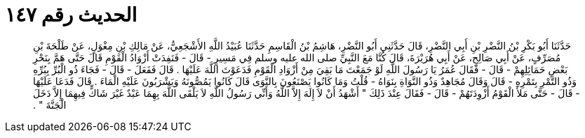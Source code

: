 
= الحديث رقم ١٤٧

[quote.hadith]
حَدَّثَنَا أَبُو بَكْرِ بْنُ النَّضْرِ بْنِ أَبِي النَّضْرِ، قَالَ حَدَّثَنِي أَبُو النَّضْرِ، هَاشِمُ بْنُ الْقَاسِمِ حَدَّثَنَا عُبَيْدُ اللَّهِ الأَشْجَعِيُّ، عَنْ مَالِكِ بْنِ مِغْوَلٍ، عَنْ طَلْحَةَ بْنِ مُصَرِّفٍ، عَنْ أَبِي صَالِحٍ، عَنْ أَبِي هُرَيْرَةَ، قَالَ كُنَّا مَعَ النَّبِيِّ صلى الله عليه وسلم فِي مَسِيرٍ - قَالَ - فَنَفِدَتْ أَزْوَادُ الْقَوْمِ قَالَ حَتَّى هَمَّ بِنَحْرِ بَعْضِ حَمَائِلِهِمْ - قَالَ - فَقَالَ عُمَرُ يَا رَسُولَ اللَّهِ لَوْ جَمَعْتَ مَا بَقِيَ مِنْ أَزْوَادِ الْقَوْمِ فَدَعَوْتَ اللَّهَ عَلَيْهَا ‏.‏ قَالَ فَفَعَلَ - قَالَ - فَجَاءَ ذُو الْبُرِّ بِبُرِّهِ وَذُو التَّمْرِ بِتَمْرِهِ - قَالَ وَقَالَ مُجَاهِدٌ وَذُو النَّوَاةِ بِنَوَاهُ - قُلْتُ وَمَا كَانُوا يَصْنَعُونَ بِالنَّوَى قَالَ كَانُوا يَمُصُّونَهُ وَيَشْرَبُونَ عَلَيْهِ الْمَاءَ ‏.‏ قَالَ فَدَعَا عَلَيْهَا - قَالَ - حَتَّى مَلأَ الْقَوْمُ أَزْوِدَتَهُمْ - قَالَ - فَقَالَ عِنْدَ ذَلِكَ ‏"‏ أَشْهَدُ أَنْ لاَ إِلَهَ إِلاَّ اللَّهُ وَأَنِّي رَسُولُ اللَّهِ لاَ يَلْقَى اللَّهَ بِهِمَا عَبْدٌ غَيْرَ شَاكٍّ فِيهِمَا إِلاَّ دَخَلَ الْجَنَّةَ ‏"‏ ‏.‏
